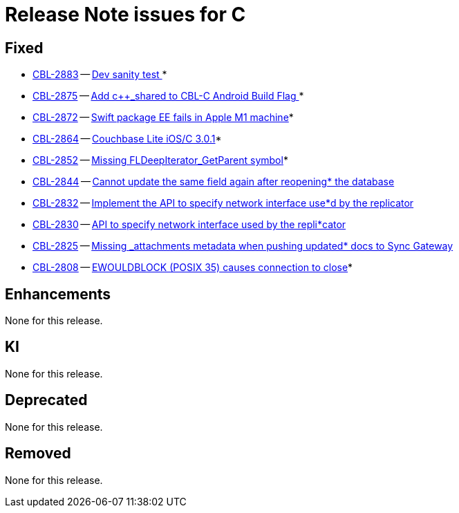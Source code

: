 = Release Note issues for  C

// tag::issues-3-0-1[]


== Fixed

// tag::Fixed-3-0-1[]


* https://issues.couchbase.com/browse/CBL-2883[CBL-2883] -- https://issues.couchbase.com/browse/CBL-2883[Dev sanity test ]*

* https://issues.couchbase.com/browse/CBL-2875[CBL-2875] -- https://issues.couchbase.com/browse/CBL-2875[Add c++_shared to CBL-C Android Build Flag ]*

* https://issues.couchbase.com/browse/CBL-2872[CBL-2872] -- https://issues.couchbase.com/browse/CBL-2872[Swift package EE fails in Apple M1 machine]*

* https://issues.couchbase.com/browse/CBL-2864[CBL-2864] -- https://issues.couchbase.com/browse/CBL-2864[Couchbase Lite iOS/C 3.0.1]*

* https://issues.couchbase.com/browse/CBL-2852[CBL-2852] -- https://issues.couchbase.com/browse/CBL-2852[Missing FLDeepIterator_GetParent symbol]*

* https://issues.couchbase.com/browse/CBL-2844[CBL-2844] -- https://issues.couchbase.com/browse/CBL-2844[Cannot update the same field again after reopening* the database]

* https://issues.couchbase.com/browse/CBL-2832[CBL-2832] -- https://issues.couchbase.com/browse/CBL-2832[Implement the API to specify network interface use*d by the replicator]

* https://issues.couchbase.com/browse/CBL-2830[CBL-2830] -- https://issues.couchbase.com/browse/CBL-2830[API to specify network interface used by the repli*cator]

* https://issues.couchbase.com/browse/CBL-2825[CBL-2825] -- https://issues.couchbase.com/browse/CBL-2825[Missing _attachments metadata when pushing updated* docs to Sync Gateway]

* https://issues.couchbase.com/browse/CBL-2808[CBL-2808] -- https://issues.couchbase.com/browse/CBL-2808[EWOULDBLOCK (POSIX 35) causes connection to close]*

// end::Fixed-3-0-1[] total items = 0


== Enhancements

// tag::Enhancements-3-0-1[]

None for this release.

// end::Enhancements-3-0-1[] total items = 0


== KI

// tag::KI-3-0-1[]

None for this release.

// end::KI-3-0-1[] total items = 0


== Deprecated

// tag::Deprecated-3-0-1[]

None for this release.

// end::Deprecated-3-0-1[] total items = 0


== Removed

// tag::Removed-3-0-1[]

None for this release.

// end::Removed-3-0-1[] total items = 0

// end::issues-3-0-1[]

